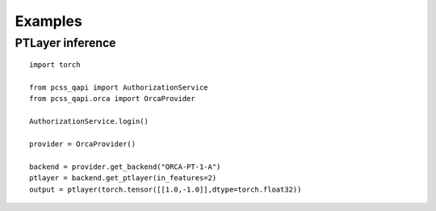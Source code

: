 Examples
========

PTLayer inference
------------------

::

    import torch

    from pcss_qapi import AuthorizationService
    from pcss_qapi.orca import OrcaProvider

    AuthorizationService.login()

    provider = OrcaProvider()

    backend = provider.get_backend("ORCA-PT-1-A")
    ptlayer = backend.get_ptlayer(in_features=2)
    output = ptlayer(torch.tensor([[1.0,-1.0]],dtype=torch.float32))
